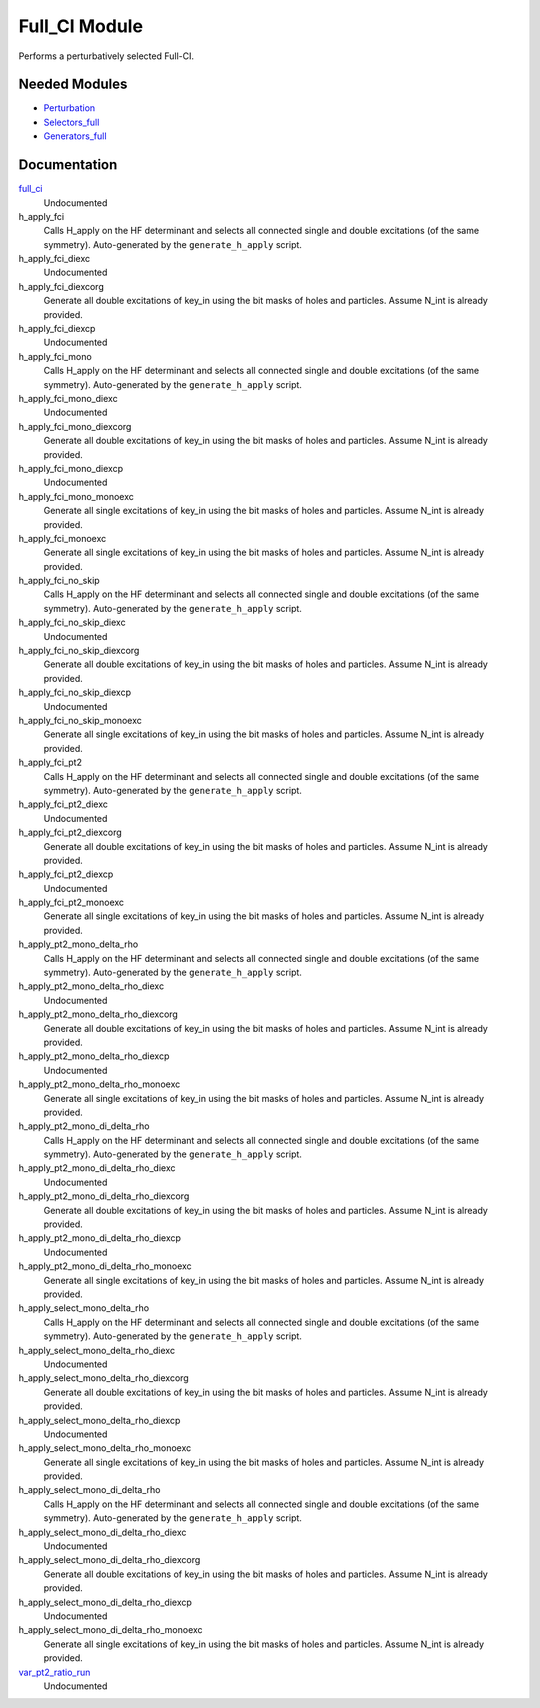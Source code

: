 ==============
Full_CI Module
==============

Performs a perturbatively selected Full-CI.


Needed Modules
==============
.. Do not edit this section It was auto-generated
.. by the `update_README.py` script.


.. image:: tree_dependency.png

* `Perturbation <http://github.com/LCPQ/quantum_package/tree/master/plugins/Perturbation>`_
* `Selectors_full <http://github.com/LCPQ/quantum_package/tree/master/plugins/Selectors_full>`_
* `Generators_full <http://github.com/LCPQ/quantum_package/tree/master/plugins/Generators_full>`_

Documentation
=============
.. Do not edit this section It was auto-generated
.. by the `update_README.py` script.


`full_ci <http://github.com/LCPQ/quantum_package/tree/master/plugins/Full_CI/full_ci_no_skip.irp.f#L1>`_
  Undocumented


h_apply_fci
  Calls H_apply on the HF determinant and selects all connected single and double
  excitations (of the same symmetry). Auto-generated by the ``generate_h_apply`` script.


h_apply_fci_diexc
  Undocumented


h_apply_fci_diexcorg
  Generate all double excitations of key_in using the bit masks of holes and
  particles.
  Assume N_int is already provided.


h_apply_fci_diexcp
  Undocumented


h_apply_fci_mono
  Calls H_apply on the HF determinant and selects all connected single and double
  excitations (of the same symmetry). Auto-generated by the ``generate_h_apply`` script.


h_apply_fci_mono_diexc
  Undocumented


h_apply_fci_mono_diexcorg
  Generate all double excitations of key_in using the bit masks of holes and
  particles.
  Assume N_int is already provided.


h_apply_fci_mono_diexcp
  Undocumented


h_apply_fci_mono_monoexc
  Generate all single excitations of key_in using the bit masks of holes and
  particles.
  Assume N_int is already provided.


h_apply_fci_monoexc
  Generate all single excitations of key_in using the bit masks of holes and
  particles.
  Assume N_int is already provided.


h_apply_fci_no_skip
  Calls H_apply on the HF determinant and selects all connected single and double
  excitations (of the same symmetry). Auto-generated by the ``generate_h_apply`` script.


h_apply_fci_no_skip_diexc
  Undocumented


h_apply_fci_no_skip_diexcorg
  Generate all double excitations of key_in using the bit masks of holes and
  particles.
  Assume N_int is already provided.


h_apply_fci_no_skip_diexcp
  Undocumented


h_apply_fci_no_skip_monoexc
  Generate all single excitations of key_in using the bit masks of holes and
  particles.
  Assume N_int is already provided.


h_apply_fci_pt2
  Calls H_apply on the HF determinant and selects all connected single and double
  excitations (of the same symmetry). Auto-generated by the ``generate_h_apply`` script.


h_apply_fci_pt2_diexc
  Undocumented


h_apply_fci_pt2_diexcorg
  Generate all double excitations of key_in using the bit masks of holes and
  particles.
  Assume N_int is already provided.


h_apply_fci_pt2_diexcp
  Undocumented


h_apply_fci_pt2_monoexc
  Generate all single excitations of key_in using the bit masks of holes and
  particles.
  Assume N_int is already provided.


h_apply_pt2_mono_delta_rho
  Calls H_apply on the HF determinant and selects all connected single and double
  excitations (of the same symmetry). Auto-generated by the ``generate_h_apply`` script.


h_apply_pt2_mono_delta_rho_diexc
  Undocumented


h_apply_pt2_mono_delta_rho_diexcorg
  Generate all double excitations of key_in using the bit masks of holes and
  particles.
  Assume N_int is already provided.


h_apply_pt2_mono_delta_rho_diexcp
  Undocumented


h_apply_pt2_mono_delta_rho_monoexc
  Generate all single excitations of key_in using the bit masks of holes and
  particles.
  Assume N_int is already provided.


h_apply_pt2_mono_di_delta_rho
  Calls H_apply on the HF determinant and selects all connected single and double
  excitations (of the same symmetry). Auto-generated by the ``generate_h_apply`` script.


h_apply_pt2_mono_di_delta_rho_diexc
  Undocumented


h_apply_pt2_mono_di_delta_rho_diexcorg
  Generate all double excitations of key_in using the bit masks of holes and
  particles.
  Assume N_int is already provided.


h_apply_pt2_mono_di_delta_rho_diexcp
  Undocumented


h_apply_pt2_mono_di_delta_rho_monoexc
  Generate all single excitations of key_in using the bit masks of holes and
  particles.
  Assume N_int is already provided.


h_apply_select_mono_delta_rho
  Calls H_apply on the HF determinant and selects all connected single and double
  excitations (of the same symmetry). Auto-generated by the ``generate_h_apply`` script.


h_apply_select_mono_delta_rho_diexc
  Undocumented


h_apply_select_mono_delta_rho_diexcorg
  Generate all double excitations of key_in using the bit masks of holes and
  particles.
  Assume N_int is already provided.


h_apply_select_mono_delta_rho_diexcp
  Undocumented


h_apply_select_mono_delta_rho_monoexc
  Generate all single excitations of key_in using the bit masks of holes and
  particles.
  Assume N_int is already provided.


h_apply_select_mono_di_delta_rho
  Calls H_apply on the HF determinant and selects all connected single and double
  excitations (of the same symmetry). Auto-generated by the ``generate_h_apply`` script.


h_apply_select_mono_di_delta_rho_diexc
  Undocumented


h_apply_select_mono_di_delta_rho_diexcorg
  Generate all double excitations of key_in using the bit masks of holes and
  particles.
  Assume N_int is already provided.


h_apply_select_mono_di_delta_rho_diexcp
  Undocumented


h_apply_select_mono_di_delta_rho_monoexc
  Generate all single excitations of key_in using the bit masks of holes and
  particles.
  Assume N_int is already provided.


`var_pt2_ratio_run <http://github.com/LCPQ/quantum_package/tree/master/plugins/Full_CI/var_pt2_ratio.irp.f#L1>`_
  Undocumented

